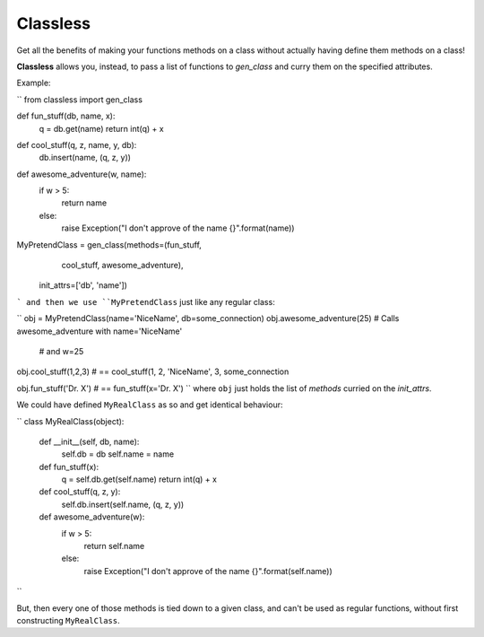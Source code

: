 Classless
=============

Get all the benefits of making your functions methods on a class
without actually having define them methods on a class! 

**Classless** allows you, instead,
to pass a list of functions to `gen_class`
and curry them on the specified attributes.

Example:

``
from classless import gen_class

def fun_stuff(db, name, x):
    q = db.get(name)
    return int(q) + x

def cool_stuff(q, z, name, y, db):
    db.insert(name, (q, z, y))

def awesome_adventure(w, name):
    if w > 5:
        return name
    else:
        raise Exception("I don't approve of the name {}".format(name))


MyPretendClass = gen_class(methods=(fun_stuff,
                                    cool_stuff,
				    awesome_adventure),
		           init_attrs=['db', 'name'])

```
and then we use ``MyPretendClass`` just like any regular class:

``
obj = MyPretendClass(name='NiceName', db=some_connection)
obj.awesome_adventure(25) # Calls awesome_adventure with name='NiceName'
                          # and w=25

obj.cool_stuff(1,2,3) # == cool_stuff(1, 2, 'NiceName', 3, some_connection

    
obj.fun_stuff('Dr. X') # == fun_stuff(x='Dr. X')
``
where ``obj`` just holds the list of `methods` curried on the `init_attrs`.

We could have defined ``MyRealClass`` as so and get identical behaviour:

``
class MyRealClass(object):
    def __init__(self, db, name):
        self.db = db
	self.name = name

    def fun_stuff(x):
        q = self.db.get(self.name)
        return int(q) + x
    
    def cool_stuff(q, z, y):
        self.db.insert(self.name, (q, z, y))
    
    def awesome_adventure(w):
        if w > 5:
            return self.name
        else:
            raise Exception("I don't approve of the name {}".format(self.name))

``

But, then every one of those methods is tied down to a given class, and can't be used as regular functions, without first constructing ``MyRealClass``.


